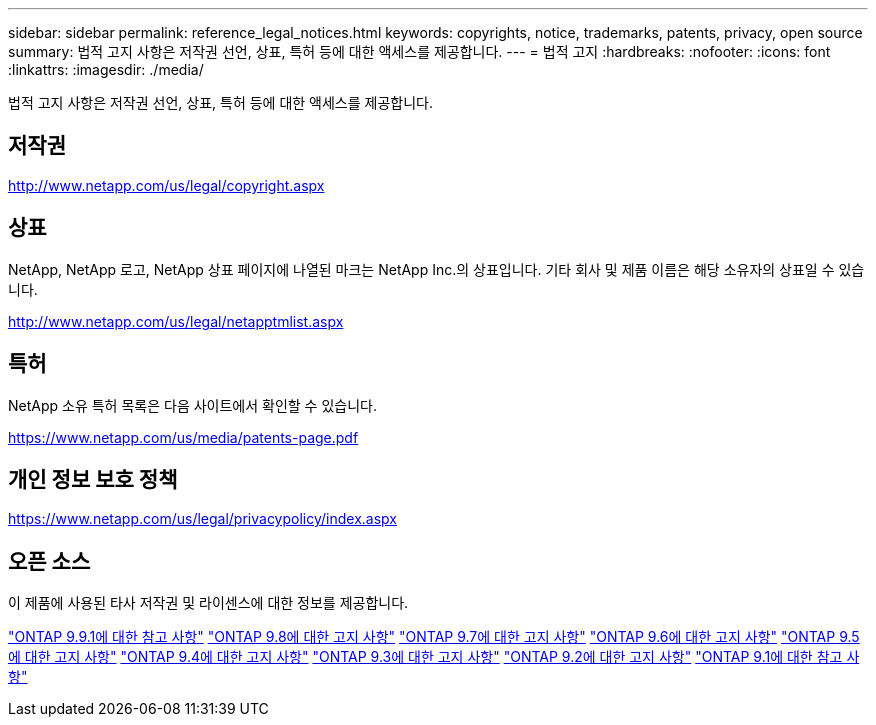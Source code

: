 ---
sidebar: sidebar 
permalink: reference_legal_notices.html 
keywords: copyrights, notice, trademarks, patents, privacy, open source 
summary: 법적 고지 사항은 저작권 선언, 상표, 특허 등에 대한 액세스를 제공합니다. 
---
= 법적 고지
:hardbreaks:
:nofooter: 
:icons: font
:linkattrs: 
:imagesdir: ./media/


[role="lead"]
법적 고지 사항은 저작권 선언, 상표, 특허 등에 대한 액세스를 제공합니다.



== 저작권

http://www.netapp.com/us/legal/copyright.aspx[]



== 상표

NetApp, NetApp 로고, NetApp 상표 페이지에 나열된 마크는 NetApp Inc.의 상표입니다. 기타 회사 및 제품 이름은 해당 소유자의 상표일 수 있습니다.

http://www.netapp.com/us/legal/netapptmlist.aspx[]



== 특허

NetApp 소유 특허 목록은 다음 사이트에서 확인할 수 있습니다.

https://www.netapp.com/us/media/patents-page.pdf[]



== 개인 정보 보호 정책

https://www.netapp.com/us/legal/privacypolicy/index.aspx[]



== 오픈 소스

이 제품에 사용된 타사 저작권 및 라이센스에 대한 정보를 제공합니다.

link:https://library.netapp.com/ecm/ecm_download_file/ECMLP2876856["ONTAP 9.9.1에 대한 참고 사항"]
link:https://library.netapp.com/ecm/ecm_download_file/ECMLP2873871["ONTAP 9.8에 대한 고지 사항"]
link:https://library.netapp.com/ecm/ecm_download_file/ECMLP2860921["ONTAP 9.7에 대한 고지 사항"]
link:https://library.netapp.com/ecm/ecm_download_file/ECMLP2855145["ONTAP 9.6에 대한 고지 사항"]
link:https://library.netapp.com/ecm/ecm_download_file/ECMLP2850702["ONTAP 9.5에 대한 고지 사항"]
link:https://library.netapp.com/ecm/ecm_download_file/ECMLP2844310["ONTAP 9.4에 대한 고지 사항"]
link:https://library.netapp.com/ecm/ecm_download_file/ECMLP2839209["ONTAP 9.3에 대한 고지 사항"]
link:https://library.netapp.com/ecm/ecm_download_file/ECMLP2702054["ONTAP 9.2에 대한 고지 사항"]
link:https://library.netapp.com/ecm/ecm_download_file/ECMLP2516795["ONTAP 9.1에 대한 참고 사항"]
